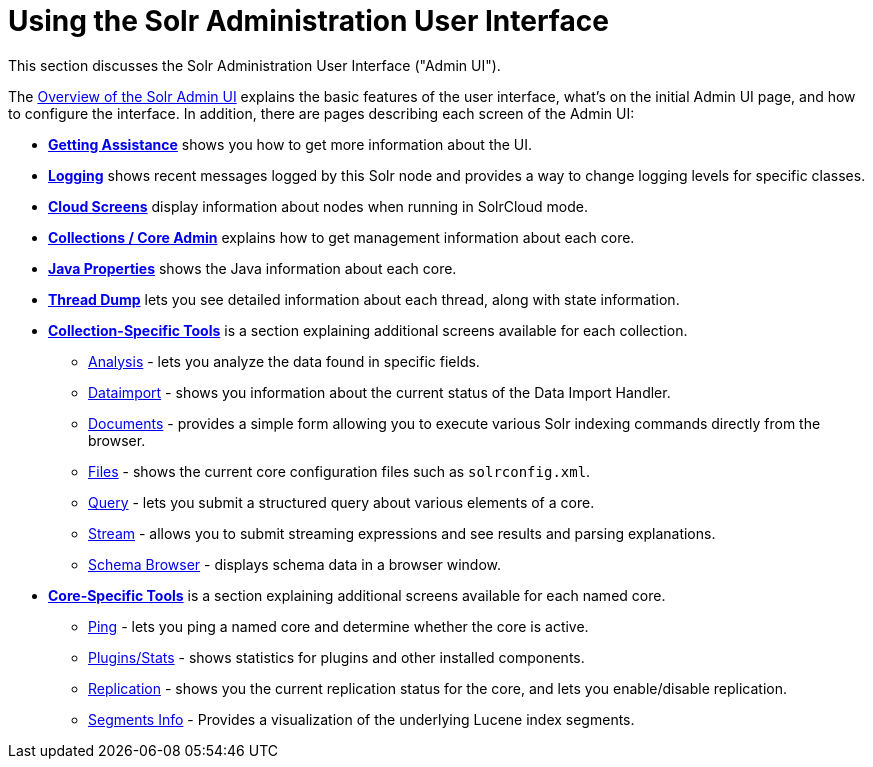 = Using the Solr Administration User Interface
:page-shortname: using-the-solr-administration-user-interface
:page-permalink: using-the-solr-administration-user-interface.html
:page-children: overview-of-the-solr-admin-ui, getting-assistance, logging, cloud-screens, collections-core-admin, java-properties, thread-dump, collection-specific-tools, core-specific-tools

This section discusses the Solr Administration User Interface ("Admin UI").

The <<overview-of-the-solr-admin-ui.adoc#,Overview of the Solr Admin UI>> explains the basic features of the user interface, what's on the initial Admin UI page, and how to configure the interface. In addition, there are pages describing each screen of the Admin UI:

* *<<getting-assistance.adoc#,Getting Assistance>>* shows you how to get more information about the UI.
* *<<logging.adoc#,Logging>>* shows recent messages logged by this Solr node and provides a way to change logging levels for specific classes.
* *<<cloud-screens.adoc#,Cloud Screens>>* display information about nodes when running in SolrCloud mode.
* *<<collections-core-admin.adoc#,Collections / Core Admin>>* explains how to get management information about each core.
* *<<java-properties.adoc#,Java Properties>>* shows the Java information about each core.
* *<<thread-dump.adoc#,Thread Dump>>* lets you see detailed information about each thread, along with state information.

* *<<collection-specific-tools.adoc#,Collection-Specific Tools>>* is a section explaining additional screens available for each collection.
** https://cwiki.apache.org/confluence/display/solr/Analysis+Screen[Analysis] - lets you analyze the data found in specific fields.
** https://cwiki.apache.org/confluence/display/solr/Dataimport+Screen[Dataimport] - shows you information about the current status of the Data Import Handler.
** https://cwiki.apache.org/confluence/display/solr/Documents+Screen[Documents] - provides a simple form allowing you to execute various Solr indexing commands directly from the browser.
** https://cwiki.apache.org/confluence/display/solr/Files+Screen[Files] - shows the current core configuration files such as `solrconfig.xml`.
** https://cwiki.apache.org/confluence/display/solr/Query+Screen[Query] - lets you submit a structured query about various elements of a core.
** https://cwiki.apache.org/confluence/display/solr/Stream+Screen[Stream] - allows you to submit streaming expressions and see results and parsing explanations.
** https://cwiki.apache.org/confluence/display/solr/Schema+Browser+Screen[Schema Browser] - displays schema data in a browser window.
* *<<core-specific-tools.adoc#,Core-Specific Tools>>* is a section explaining additional screens available for each named core.
** https://cwiki.apache.org/confluence/display/solr/Ping[Ping] - lets you ping a named core and determine whether the core is active.
** https://cwiki.apache.org/confluence/pages/viewpage.action?pageId=32604180[Plugins/Stats] - shows statistics for plugins and other installed components.
** https://cwiki.apache.org/confluence/display/solr/Replication+Screen[Replication] - shows you the current replication status for the core, and lets you enable/disable replication.
** https://cwiki.apache.org/confluence/display/solr/Segments+Info[Segments Info] - Provides a visualization of the underlying Lucene index segments.
